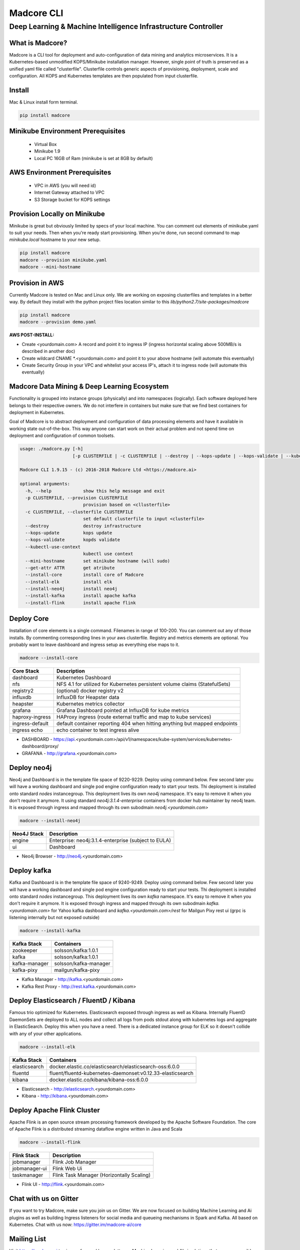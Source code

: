 ================
Madcore CLI
================
**************************************************************
Deep Learning & Machine Intelligence Infrastructure Controller
**************************************************************

.. image:: https://travis-ci.org/madcore-ai/cli.svg?branch=master

What is Madcore?
------------------

Madcore is a CLI tool for deployment and auto-configuration of data mining and analytics microservices. It is a Kubernetes-based unmodified KOPS/Minikube installation manager. However, single point of truth is preserved as a unified yaml file called "clusterfile". Clusterfile controls generic aspects of provisioning, deployment, scale and configuration. All KOPS and Kubernetes templates are then populated from input clusterfile.


Install
-------

Mac & Linux install form terminal.

.. code-block:: bash

   pip install madcore


Minikube Environment Prerequisites
----------------------------------

 * Virtual Box
 * Minikube 1.9
 * Local PC 16GB of Ram (minikube is set at 8GB by default)

AWS Environment Prerequisites
-----------------------------

 * VPC in AWS (you will need id)
 * Internet Gateway attached to VPC
 * S3 Storage bucket for KOPS settings


Provision Locally on Minikube
-----------------------------

Minikube is great but obviously limited by specs of your local machine. You can comment out elements of minikube.yaml to suit your needs. Then when you're ready start provisioning. When you're done, run second command to map *minikube.local* hostname to your new setup.

.. code-block:: bash

   pip install madcore
   madcore --provision minikube.yaml
   madcore --mini-hostname


Provision in AWS
----------------

Currently Madcore is tested on Mac and Linux only. We are working on exposing clusterfiles and templates in a better way. By default they install with the python project files location similar to this `lib/python2.7/site-packages/madcore`

.. code-block:: bash

   pip install madcore
   madcore --provision demo.yaml

**AWS POST-INSTALL:**

- Create <yourdomain.com> A record and point it to ingress IP (ingress horizontal scaling above 500MB/s is described in another doc)
- Create wildcard CNAME *.<yourdomain.com> and point it to your above hostname (will automate this eventually)
- Create Security Group in your VPC and whitelist your access IP's, attach it to ingress node (will automate this eventually)


Madcore Data Mining & Deep Learning Ecosystem
---------------------------------------------

Functionality is grouped into instance groups (physically) and into namespaces (logically). Each software deployed here belongs to their respective owners. We do not interfere in containers but make sure that we find best containers for deployment in Kubernetes.

Goal of Madcore is to abstract deployment and configuration of data processing elements and have it available in working state out-of-the-box. This way anyone can start work on their actual problem and not spend time on deployment and configuration of common toolsets.

.. code-block:: text

   usage: ./madcore.py [-h]
                       [-p CLUSTERFILE | -c CLUSTERFILE | --destroy | --kops-update | --kops-validate | --kubectl-use-context | --mini-hostname | --get-attr ATTR | --install-core | --install-elk | --install-neo4j | --install-kafka | --install-flink]

   Madcore CLI 1.9.15 - (c) 2016-2018 Madcore Ltd <https://madcore.ai>

   optional arguments:
     -h, --help            show this help message and exit
     -p CLUSTERFILE, --provision CLUSTERFILE
                           provision based on <cllusterfile>
     -c CLUSTERFILE, --clusterfile CLUSTERFILE
                           set default clusterfile to input <clusterfile>
     --destroy             destroy infrastructure
     --kops-update         kops update
     --kops-validate       kopds validate
     --kubectl-use-context
                           kubectl use context
     --mini-hostname       set minikube hostname (will sudo)
     --get-attr ATTR       get atribute
     --install-core        install core of Madcore
     --install-elk         install elk
     --install-neo4j       install neo4j
     --install-kafka       install apache kafka
     --install-flink       install apache flink


Deploy Core
-----------

Installation of core elements is a single command. Filenames in range of 100-200. You can comment out any of those installs. By commenting corresponding lines in your aws clusterfile. Registry and metrics elements are optional. You probably want to leave dashboard and ingress setup as everything else maps to it.

.. code-block:: bash

   madcore --install-core


.. image:: https://asciinema.org/a/179330.png
   :target: https://asciinema.org/a/179330


================  =====
Core Stack        Description
================  =====
dashboard         Kubernetes Dashboard
nfs               NFS 4.1 for utilized for Kubernetes persistent volume claims (StatefulSets)
registry2         (optional) docker registry v2
influxdb          InfluxDB for Heapster data
heapster          Kubernetes metrics collector
grafana           Grafana Dashboard pointed at InfluxDB for kube metrics
haproxy-ingress   HAProxy ingress (route external traffic and map to kube services)
ingress-default   default container reporting 404 when hitting anything but mapped endpoints
ingress echo      echo container to test ingress alive
================  =====

* DASHBOARD - https://api.<yourdomain.com>/api/v1/namespaces/kube-system/services/kubernetes-dashboard/proxy/
* GRAFANA - http://grafana.<yourdomain.com>

Deploy neo4j
------------

Neo4j and Dashboard is in the template file space of 9220-9229. Deploy using command below. Few second later you will have a working dashboard and single pod engine configuration ready to start your tests. Thi deployment is installed onto standard `nodes` instancegroup. This deployment lives its own `neo4j` namespace. It's easy to remove it when you don't require it anymore. It using standard `neo4j:3.1.4-enterprise` containers from docker hub maintainer by neo4j team. It is exposed through ingress and mapped through its own subodmain `neo4j.<yourdomain.com>`

.. code-block:: bash

   madcore --install-neo4j

================  =====
Neo4J Stack       Description
================  =====
engine            Enterprise: neo4j:3.1.4-enterprise (subject to EULA)
ui                Dashboard
================  =====

* Neo4j Browser - http://neo4j.<yourdomain.com>


Deploy kafka
------------

Kafka and Dashboard is in the template file space of 9240-9249. Deploy using command below. Few second later you will have a working dashboard and single pod engine configuration ready to start your tests. Thi deployment is installed onto standard `nodes` instancegroup. This deployment lives its own `kafka` namespace. It's easy to remove it when you don't require it anymore. It is exposed through ingress and mapped through its own subodmain `kafka.<yourdomain.com>` for Yahoo kafka dashboard and `kafka.<yourdomain.com>/rest` for Mailgun Pixy rest ui (grpc is listening internally but not exposed outside)

.. code-block:: bash

   madcore --install-kafka


================  =====
Kafka Stack       Containers
================  =====
zookeeper         solsson/kafka:1.0.1
kafka             solsson/kafka:1.0.1
kafka-manager     solsson/kafka-manager
kafka-pixy        mailgun/kafka-pixy
================  =====

* Kafka Manager - http://kafka.<yourdomain.com>
* Kafka Rest Proxy - http://rest.kafka.<yourdomain.com>


Deploy Elasticsearch / FluentD / Kibana
---------------------------------------

Famous trio optimized for Kubernetes. Elasticsearch exposed through ingress as well as Kibana. Internally FluentD DaemonSets are deployed to ALL nodes and collect all logs from pods stdout along with kubernetes logs and aggregate in ElasticSearch. Deploy this when you have a need. There is a dedicated instance group for ELK so it doesn't collide with any of your other applications.

.. code-block:: bash

   madcore --install-elk

================  =====
Kafka Stack       Containers
================  =====
elasticsearch     docker.elastic.co/elasticsearch/elasticsearch-oss:6.0.0
fluentd           fluent/fluentd-kubernetes-daemonset:v0.12.33-elasticsearch
kibana            docker.elastic.co/kibana/kibana-oss:6.0.0
================  =====

* Elasticsearch - http://elasticsearch.<yourdomain.com>
* Kibana - http://kibana.<yourdomain.com>


Deploy Apache Flink Cluster
---------------------------

Apache Flink is an open source stream processing framework developed by the Apache Software Foundation. The core of Apache Flink is a distributed streaming dataflow engine written in Java and Scala

.. code-block:: bash

   madcore --install-flink

================  =====
Flink Stack       Description
================  =====
jobmanager        Flink Job Manager
jobmanager-ui     Flink Web Ui
taskmanager       Flink Task Manager (Horizontally Scaling)
================  =====

* Flink UI - http://flink.<yourdomain.com>

Chat with us on Gitter
----------------------

If you want to try Madcore, make sure you join us on Gitter. We are now focused on building Machine Learning and Ai plugins as well as building Ingress listeners for social media and queueing mechanisms in Spark and Kafka.  All based on Kubernetes. Chat with us now: https://gitter.im/madcore-ai/core

Mailing List
------------

Visit https://madcore.ai to sign up for weekly newsletter on Machine Learning and AI simulations that are now possible with Madcore

Credits
-------

We will be adding a formal Credits file into this project. For now just want to make clear that all registered brands/products remain property of their respective owners.

License
-------

Madcore Project is distributed on MIT License (c) 2016-2017 Madcore Ltd (London, UK) https://madcore.ai
